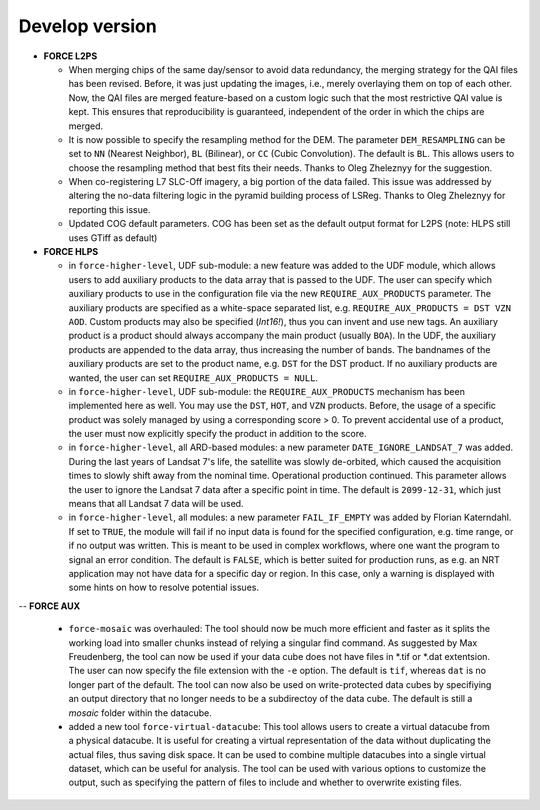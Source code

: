 .. _vdev:

Develop version
===============

- **FORCE L2PS**

  - When merging chips of the same day/sensor to avoid data redundancy, the merging 
    strategy for the QAI files has been revised. Before, it was just updating the images,
    i.e., merely overlaying them on top of each other. Now, the QAI files are merged feature-based
    on a custom logic such that the most restrictive QAI value is kept. This ensures that reproducibility
    is guaranteed, independent of the order in which the chips are merged. 
  - It is now possible to specify the resampling method for the DEM.
    The parameter ``DEM_RESAMPLING`` can be set to ``NN`` (Nearest Neighbor), ``BL`` (Bilinear), or ``CC`` (Cubic Convolution).
    The default is ``BL``. This allows users to choose the resampling method that best fits their needs.
    Thanks to Oleg Zheleznyy for the suggestion.
  - When co-registering L7 SLC-Off imagery, a big portion of the data failed. 
    This issue was addressed by altering the no-data filtering logic in the pyramid building process of LSReg.
    Thanks to Oleg Zheleznyy for reporting this issue.
  - Updated COG default parameters. COG has been set as the default output format for L2PS 
    (note: HLPS still uses GTiff as default)

- **FORCE HLPS**

  - in ``force-higher-level``, UDF sub-module:
    a new feature was added to the UDF module, which allows users to add auxiliary products
    to the data array that is passed to the UDF. 
    The user can specify which auxiliary products to use in the configuration file via the new 
    ``REQUIRE_AUX_PRODUCTS`` parameter. The auxiliary products are specified as a white-space separated list,
    e.g. ``REQUIRE_AUX_PRODUCTS = DST VZN AOD``. Custom products may also be specified (*Int16!*), thus you can invent 
    and use new tags. An auxiliary product is a product should always accompany the main product (usually ``BOA``).
    In the UDF, the auxiliary products are appended to the data array, thus increasing the number of bands.
    The bandnames of the auxiliary products are set to the product name, e.g. ``DST`` for the DST product.
    If no auxiliary products are wanted, the user can set ``REQUIRE_AUX_PRODUCTS = NULL``.

  - in ``force-higher-level``, UDF sub-module:
    the ``REQUIRE_AUX_PRODUCTS`` mechanism has been implemented here as well. 
    You may use the ``DST``, ``HOT``, and ``VZN`` products.
    Before, the usage of a specific product was solely managed by using a corresponding score > 0. 
    To prevent accidental use of a product, the user must now explicitly specify the product in addition to the score.

  - in ``force-higher-level``, all ARD-based modules:
    a new parameter ``DATE_IGNORE_LANDSAT_7`` was added. During the last years of Landsat 7's life,
    the satellite was slowly de-orbited, which caused the acquisition times to slowly shift away from
    the nominal time. Operational production continued. This parameter allows the user to ignore
    the Landsat 7 data after a specific point in time. The default is ``2099-12-31``, which just means 
    that all Landsat 7 data will be used.

  - in ``force-higher-level``, all modules:
    a new parameter ``FAIL_IF_EMPTY`` was added by Florian Katerndahl.
    If set to ``TRUE``, the module will fail if no input data is found for the specified configuration, 
    e.g. time range, or if no output was written. This is meant to be used in complex workflows, where
    one want the program to signal an error condition. 
    The default is ``FALSE``, which is better suited for production runs, 
    as e.g. an NRT application may not have data for a specific day or region.
    In this case, only a warning is displayed with some hints on how to resolve potential issues.

--  **FORCE AUX**

  - ``force-mosaic`` was overhauled:
    The tool should now be much more efficient and faster as it splits the working load into smaller chunks
    instead of relying a singular find command. As suggested by Max Freudenberg, the tool can now be used
    if your data cube does not have files in *.tif or *.dat extentsion. The user can now specify the
    file extension with the ``-e`` option. The default is ``tif``, whereas ``dat`` is no longer part of the default.
    The tool can now also be used on write-protected data cubes by specifiying an output directory that no longer
    needs to be a subdirectoy of the data cube. The default is still a `mosaic` folder within the datacube.
    
  - added a new tool ``force-virtual-datacube``:
    This tool allows users to create a virtual datacube from a physical datacube. It is useful for creating
    a virtual representation of the data without duplicating the actual files, thus saving disk space.
    It can be used to combine multiple datacubes into a single virtual dataset, which can be useful for analysis.
    The tool can be used with various options to customize the output, such as specifying the pattern of files
    to include and whether to overwrite existing files.
